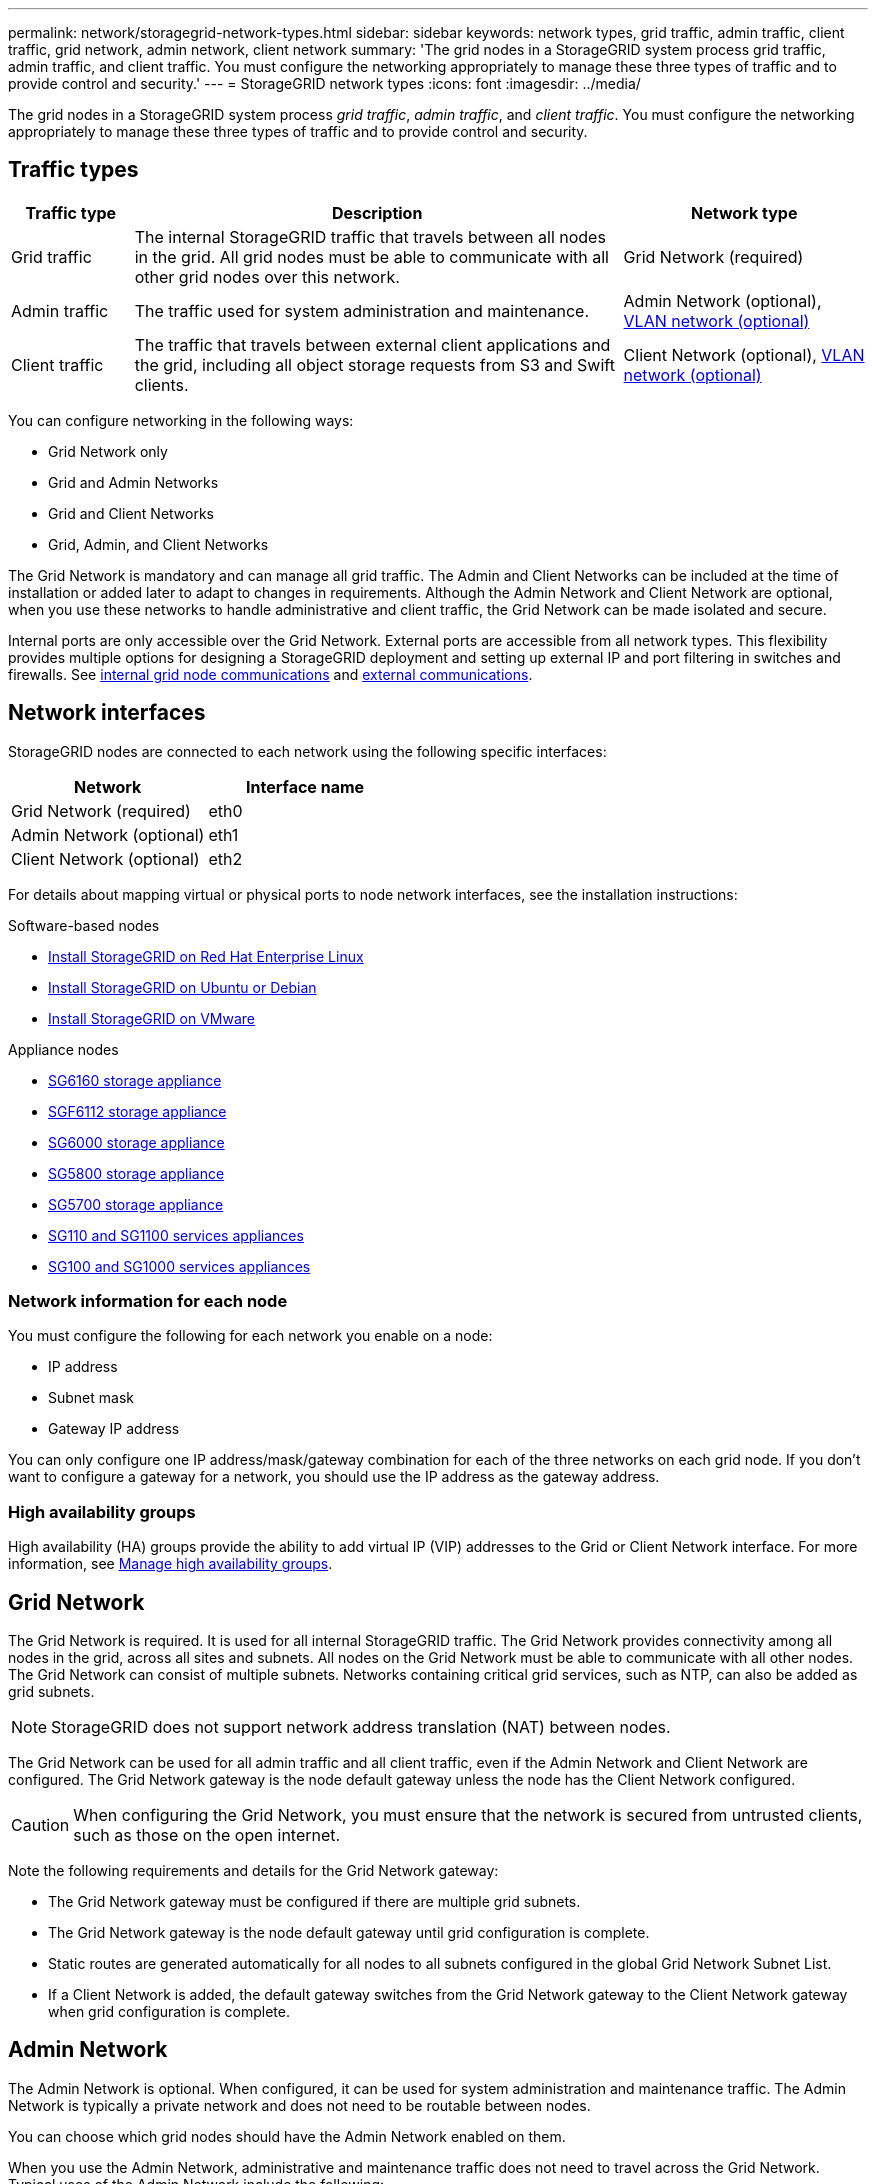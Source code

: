 ---
permalink: network/storagegrid-network-types.html
sidebar: sidebar
keywords: network types, grid traffic, admin traffic, client traffic, grid network, admin network, client network
summary: 'The grid nodes in a StorageGRID system process grid traffic, admin traffic, and client traffic. You must configure the networking appropriately to manage these three types of traffic and to provide control and security.'
---
= StorageGRID network types
:icons: font
:imagesdir: ../media/

[.lead]
The grid nodes in a StorageGRID system process _grid traffic_, _admin traffic_, and _client traffic_. You must configure the networking appropriately to manage these three types of traffic and to provide control and security.

== Traffic types

[cols="1a,4a,2a" options="header"]
|===
| Traffic type| Description| Network type
|
Grid traffic
|
The internal StorageGRID traffic that travels between all nodes in the grid. All grid nodes must be able to communicate with all other grid nodes over this network.
|
Grid Network (required)
|
Admin traffic
|
The traffic used for system administration and maintenance.
|
Admin Network (optional), <<Optional VLAN networks,VLAN network (optional)>>
|
Client traffic
|
The traffic that travels between external client applications and the grid, including all object storage requests from S3 and Swift clients.
|
Client Network (optional), <<Optional VLAN networks,VLAN network (optional)>>
|===
You can configure networking in the following ways:

* Grid Network only
* Grid and Admin Networks
* Grid and Client Networks
* Grid, Admin, and Client Networks

The Grid Network is mandatory and can manage all grid traffic. The Admin and Client Networks can be included at the time of installation or added later to adapt to changes in requirements. Although the Admin Network and Client Network are optional, when you use these networks to handle administrative and client traffic, the Grid Network can be made isolated and secure.

Internal ports are only accessible over the Grid Network. External ports are accessible from all network types. This flexibility provides multiple options for designing a StorageGRID deployment and setting up external IP and port filtering in switches and firewalls. See link:../network/internal-grid-node-communications.html[internal grid node communications] and link:../network/external-communications.html[external communications].

== Network interfaces

StorageGRID nodes are connected to each network using the following specific interfaces:

[cols="1a,1a" options="header"]
|===
| Network| Interface name

| Grid Network (required)
| eth0

| Admin Network (optional)
| eth1

| Client Network (optional)
| eth2
|===

For details about mapping virtual or physical ports to node network interfaces, see the installation instructions:

.Software-based nodes
* link:../rhel/index.html[Install StorageGRID on Red Hat Enterprise Linux]
* link:../ubuntu/index.html[Install StorageGRID on Ubuntu or Debian]
* link:../vmware/index.html[Install StorageGRID on VMware]

.Appliance nodes

* https://docs.netapp.com/us-en/storagegrid-appliances/installconfig/hardware-description-sg6100.html[SG6160 storage appliance^]
* https://docs.netapp.com/us-en/storagegrid-appliances/installconfig/hardware-description-sg6100.html[SGF6112 storage appliance^]
* https://docs.netapp.com/us-en/storagegrid-appliances/installconfig/hardware-description-sg6000.html[SG6000 storage appliance^]
* https://docs.netapp.com/us-en/storagegrid-appliances/installconfig/hardware-description-sg5800.html[SG5800 storage appliance^]
* https://docs.netapp.com/us-en/storagegrid-appliances/installconfig/hardware-description-sg5700.html[SG5700 storage appliance^]
* https://docs.netapp.com/us-en/storagegrid-appliances/installconfig/hardware-description-sg110-and-1100.html[SG110 and SG1100 services appliances^]
* https://docs.netapp.com/us-en/storagegrid-appliances/installconfig/hardware-description-sg100-and-1000.html[SG100 and SG1000 services appliances^]

=== Network information for each node
You must configure the following for each network you enable on a node:

* IP address
* Subnet mask
* Gateway IP address

You can only configure one IP address/mask/gateway combination for each of the three networks on each grid node. If you don't want to configure a gateway for a network, you should use the IP address as the gateway address.

=== High availability groups

High availability (HA) groups provide the ability to add virtual IP (VIP) addresses to the Grid or Client Network interface. For more information, see link:../admin/managing-high-availability-groups.html[Manage high availability groups]. 


== Grid Network

The Grid Network is required. It is used for all internal StorageGRID traffic. The Grid Network provides connectivity among all nodes in the grid, across all sites and subnets. All nodes on the Grid Network must be able to communicate with all other nodes. The Grid Network can consist of multiple subnets. Networks containing critical grid services, such as NTP, can also be added as grid subnets.

NOTE: StorageGRID does not support network address translation (NAT) between nodes.

The Grid Network can be used for all admin traffic and all client traffic, even if the Admin Network and Client Network are configured. The Grid Network gateway is the node default gateway unless the node has the Client Network configured.

CAUTION: When configuring the Grid Network, you must ensure that the network is secured from untrusted clients, such as those on the open internet.

Note the following requirements and details for the Grid Network gateway:

* The Grid Network gateway must be configured if there are multiple grid subnets.
* The Grid Network gateway is the node default gateway until grid configuration is complete.
* Static routes are generated automatically for all nodes to all subnets configured in the global Grid Network Subnet List.
* If a Client Network is added, the default gateway switches from the Grid Network gateway to the Client Network gateway when grid configuration is complete.

== Admin Network

The Admin Network is optional. When configured, it can be used for system administration and maintenance traffic. The Admin Network is typically a private network and does not need to be routable between nodes.

You can choose which grid nodes should have the Admin Network enabled on them.

When you use the Admin Network, administrative and maintenance traffic does not need to travel across the Grid Network. Typical uses of the Admin Network include the following: 

* Access to the Grid Manager and Tenant Manager user interfaces.
* Access to critical services such as NTP servers, DNS servers, external key management servers (KMS), and Lightweight Directory Access Protocol (LDAP) servers.
* Access to audit logs on Admin Nodes.
* Secure Shell Protocol (SSH) access for maintenance and support.

The Admin Network is never used for internal grid traffic. An Admin Network gateway is provided and allows the Admin Network to communicate with multiple external subnets. However, the Admin Network gateway is never used as the node default gateway.

Note the following requirements and details for the Admin Network gateway:

* The Admin Network gateway is required if connections will be made from outside of the Admin Network subnet or if multiple Admin Network subnets are configured.
* Static routes are created for each subnet configured in the node's Admin Network Subnet List.

== Client Network

The Client Network is optional. When configured, it is used to provide access to grid services for client applications such as S3 and Swift. If you plan to make StorageGRID data accessible to an external resource (for example, a Cloud Storage Pool or the StorageGRID CloudMirror replication service), the external resource can also use the Client Network. Grid nodes can communicate with any subnet reachable through the Client Network gateway.

You can choose which grid nodes should have the Client Network enabled on them. All nodes don't have to be on the same Client Network, and nodes will never communicate with each other over the Client Network. The Client Network does not become operational until grid installation is complete.

For added security, you can specify that a node's Client Network interface be untrusted so that the Client Network will be more restrictive of which connections are allowed. If a node's Client Network interface is untrusted, the interface accepts outbound connections such as those used by CloudMirror replication, but only accepts inbound connections on ports that have been explicitly configured as load balancer endpoints. See link:../admin/manage-firewall-controls.html[Manage firewall controls] and link:../admin/configuring-load-balancer-endpoints.html[Configure load balancer endpoints].

When you use a Client Network, client traffic does not need to travel across the Grid Network. Grid Network traffic can be separated onto a secure, non-routable network. The following node types are often configured with a Client Network:

* Gateway Nodes, because these nodes provide access to the StorageGRID Load Balancer service and S3 and Swift client access to the grid.
* Storage Nodes, because these nodes provide access to the S3 and Swift protocols and to Cloud Storage Pools and the CloudMirror replication service.
* Admin Nodes, to ensure that tenant users can connect to theTenant Manager without needing to use the Admin Network.

Note the following for the Client Network gateway:

* The Client Network gateway is required if the Client Network is configured.
* The Client Network gateway becomes the default route for the grid node when grid configuration is complete.

== Optional VLAN networks

As required, you can optionally use virtual LAN (VLAN) networks for client traffic and for some types of admin traffic. Grid traffic, however, can't use a VLAN interface. The internal StorageGRID traffic between nodes must always use the Grid Network on eth0.

To support the use VLANs, you must configure one or more interfaces on a node as trunk interfaces at the switch. You can configure the Grid Network interface (eth0) or the Client Network interface (eth2) to be a trunk, or you can add trunk interfaces to the node.

If eth0 is configured as a trunk, Grid Network traffic flows over the trunk native interface, as configured on the switch. Similarly, if eth2 is configured as a trunk, and the Client Network is also configured on the same node, the Client Network uses the trunk port's native VLAN as configured on the switch.

Only inbound admin traffic, such as used for SSH, Grid Manager, or Tenant Manager traffic, is supported over VLAN networks. Outbound traffic, such as used for NTP, DNS, LDAP, KMS, and Cloud Storage Pools, is not supported over VLAN networks.

NOTE: VLAN interfaces can be added to Admin Nodes and Gateway Nodes only. You can't use a VLAN interface for client or admin access to Storage Nodes or Archive Nodes.

See link:../admin/configure-vlan-interfaces.html[Configure VLAN interfaces] for instructions and guidelines.

VLAN interfaces are only used in HA groups and are assigned VIP addresses on the active node. See link:../admin/managing-high-availability-groups.html[Manage high availability groups] for instructions and guidelines.